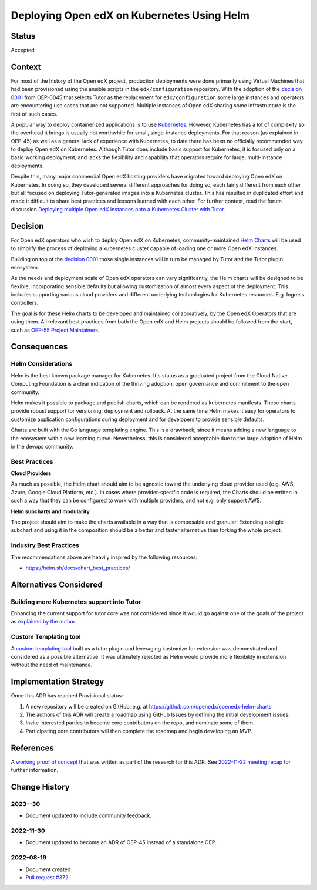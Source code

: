 Deploying Open edX on Kubernetes Using Helm
###########################################


Status
******

Accepted


Context
*******

For most of the history of the Open edX project, production deployments were done primarily using Virtual Machines that had been provisioned using the ansible scripts in the ``edx/configuration`` repository. With the adoption of the `decision 0001`_ from OEP-0045 that selects Tutor as the replacement for ``edx/configuration`` some large instances and operators are encountering use cases that are not supported. Multiple instances of Open edX sharing some infrastructure is the first of such cases.

A popular way to deploy containerized applications is to use `Kubernetes`_. However, Kubernetes has a lot of complexity so the overhead it brings is usually not worthwhile for small, singe-instance deployments. For that reason (as explained in OEP-45) as well as a general lack of experience with Kubernetes, to date there has been no officially recommended way to deploy Open edX on Kubernetes. Although Tutor does include basic support for Kubernetes, it is focused only on a basic working deployment, and lacks the flexibility and capability that operators require for large, multi-instance deployments.

Despite this, many major commercial Open edX hosting providers have migrated toward deploying Open edX on Kubernetes. In doing so, they developed several different approaches for doing so, each fairly different from each other but all focused on deploying Tutor-generated images into a Kubernetes cluster. This has resulted in duplicated effort and made it difficult to share best practices and lessons learned with each other. For further context, read the forum discussion `Deploying multiple Open edX instances onto a Kubernetes Cluster with Tutor`_.


.. _Kubernetes: https://kubernetes.io/
.. _Deploying multiple Open edX instances onto a Kubernetes Cluster with Tutor: https://discuss.openedx.org/t/tech-talk-demo-deploying-multiple-open-edx-instances-onto-a-kubernetes-cluster-with-tutor/4641
.. _decision 0001: https://open-edx-proposals.readthedocs.io/en/latest/architectural-decisions/oep-0045/decisions/0001-tutor-as-replacement-for-edx-configuration.html


Decision
********

For Open edX operators who wish to deploy Open edX on Kubernetes, community-maintained `Helm Charts`_ will be used to simplify the process of deploying a kubernetes cluster capable of loading one or more Open edX instances.

Building on top of the `decision 0001`_ those single instances will in turn be managed by Tutor and the Tutor plugin ecosystem.

As the needs and deployment scale of Open edX operators can vary significantly, the Helm charts will be designed to be flexible, incorporating sensible defaults but allowing customization of almost every aspect of the deployment. This includes supporting various cloud providers and different underlying technologies for Kubernetes resources. E.g. Ingress controllers.

The goal is for these Helm charts to be developed and maintained collaboratively, by the Open edX Operators that are using them. All relevant best practices from both the Open edX and Helm projects should be followed from the start, such as `OEP-55 Project Maintainers`_.


.. _OEP-55 Project Maintainers: https://open-edx-proposals.readthedocs.io/en/latest/processes/oep-0055-proc-project-maintainers.html
.. _Helm Charts: https://helm.sh/


Consequences
************

Helm Considerations
===================

Helm is the best known package manager for Kubernetes. It's status as a graduated project from the Cloud Native Computing Foundation is a clear indication of the thriving adoption, open governance and commitment to the open community.

Helm makes it possible to package and publish charts, which can be rendered as kubernetes manifests. These charts provide robust support for versioning, deployment and rollback. At the same time Helm makes it easy for operators to customize application configurations during deployment and for developers to provide sensible defaults.

Charts are built with the Go language templating engine.  This is a drawback, since it means adding a new language to the ecosystem with a new learning curve. Nevertheless, this is considered acceptable due to the large adoption of Helm in the devops community.


Best Practices
==============

**Cloud Providers**

As much as possible, the Helm chart should aim to be agnostic toward the underlying cloud provider used (e.g. AWS, Azure, Google Cloud Platform, etc.). In cases where provider-specific code is required, the Charts should be written in such a way that they can be configured to work with multiple providers, and not e.g. only support AWS.

**Helm subcharts and modularity**

The project should aim to make the charts available in a way that is composable and granular. Extending a single subchart and using it in the composition should be a better and faster alternative than forking the whole project.


Industry Best Practices
=======================

The recommendations above are heavily inspired by the following resources:

* https://helm.sh/docs/chart_best_practices/


Alternatives Considered
***********************

Building more Kubernetes support into Tutor
===========================================

Enhancing the current support for tutor core was not considered since it would go against one of the goals of the project as `explained by the author`_.

.. _explained by the author: https://github.com/overhangio/tutor/pull/675#issuecomment-1140919654

Custom Templating tool
======================

A `custom templating tool`_ built as a tutor plugin and leveraging kustomize for extension was demonstrated and considered as a possible alternative. It was ultimately rejected as Helm would provide more flexibility in extension without the need of maintenance.

.. _custom templating tool: https://github.com/eduNEXT/drydock


Implementation Strategy
***********************

Once this ADR has reached Provisional status:

1. A new repository will be created on GitHub, e.g. at https://github.com/openedx/openedx-helm-charts
2. The authors of this ADR will create a roadmap using GitHub Issues by defining the initial development issues.
3. Invite interested parties to become core contributors on the repo, and nominate some of them.
4. Participating core contributors will then complete the roadmap and begin developing an MVP.


References
**********

A `working proof of concept`_ that was written as part of the research for this ADR. See `2022-11-22 meeting recap`_ for further information.

.. _`working proof of concept`: https://github.com/open-craft/tutor-contrib-multi
.. _`2022-11-22 meeting recap`: https://discuss.openedx.org/t/deploying-open-edx-on-kubernetes-using-helm/8771


Change History
**************

2023--30
==========

* Document updated to include community feedback.


2022-11-30
==========

* Document updated to become an ADR of OEP-45 instead of a standalone OEP.


2022-08-19
==========

* Document created
* `Pull request #372 <https://github.com/openedx/open-edx-proposals/pull/372>`_
